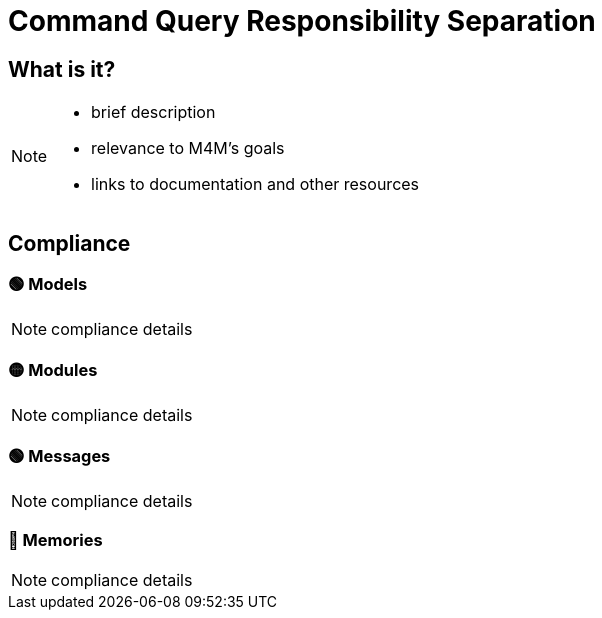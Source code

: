 = Command Query Responsibility Separation

== What is it?

[NOTE.todo]
====
 - brief description
 - relevance to M4M's goals
 - links to documentation and other resources
====

== Compliance


=== 🟢 Models

[NOTE.todo]
====
compliance details
====

=== 🟡 Modules

[NOTE.todo]
====
compliance details
====

=== 🟢 Messages

[NOTE.todo]
====
compliance details
====

=== 🔴 Memories

[NOTE.todo]
====
compliance details
====
